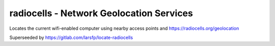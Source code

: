 radiocells - Network Geolocation Services
=========================================

Locates the current wifi-enabled computer using nearby access points and https://radiocells.org/geolocation

Superseeded by https://gitlab.com/larsfp/locate-radiocells
